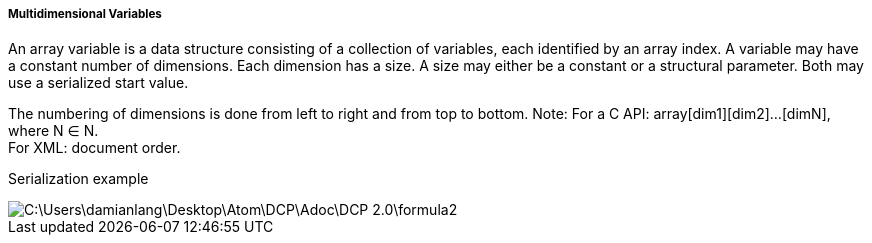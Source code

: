 ===== Multidimensional Variables
An array variable is a data structure consisting of a collection of variables, each identified by an array index. A variable may have a constant number of dimensions. Each dimension has a size. A size may either be a constant or a structural parameter. Both may use a serialized start value.

The numbering of dimensions is done from left to right and from top to bottom.
Note:
For a C API: array[dim1][dim2]…[dimN], where N ∈ N. +
For XML: document order.

Serialization example

image::C:\Users\damianlang\Desktop\Atom\DCP\Adoc\DCP_2.0\formula2.png[]
